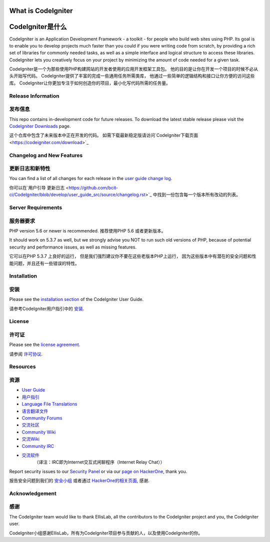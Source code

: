 ###################
What is CodeIgniter
###################
###################
CodeIgniter是什么
###################

CodeIgniter is an Application Development Framework - a toolkit - for people
who build web sites using PHP. Its goal is to enable you to develop projects
much faster than you could if you were writing code from scratch, by providing
a rich set of libraries for commonly needed tasks, as well as a simple
interface and logical structure to access these libraries. CodeIgniter lets
you creatively focus on your project by minimizing the amount of code needed
for a given task.


CodeIgniter是一个为那些使用PHP构建网站的开发者使用的应用开发框架工具包。
他的目的是让你在开发一个项目的时候不必从头开始写代码。
CodeIgniter提供了丰富的完成一些通用任务所需类库，
他通过一些简单的逻辑结构和接口让你方便的访问这些库。
CodeIgniter让你更加专注于如何创造你的项目，最小化写代码所需的任务量。

*******************
Release Information
*******************
*******************
发布信息
*******************

This repo contains in-development code for future releases. To download the
latest stable release please visit the `CodeIgniter Downloads
<https://codeigniter.com/download>`_ page.


这个仓库中包含了未来版本中正在开发的代码。
如需下载最新稳定版请访问`CodeIgniter下载页面
<https://codeigniter.com/download>`_

**************************
Changelog and New Features
**************************
**************************
更新日志和新特性
**************************

You can find a list of all changes for each release in the `user
guide change log <https://github.com/bcit-ci/CodeIgniter/blob/develop/user_guide_src/source/changelog.rst>`_.


你可以在`用户引导 更新日志 <https://github.com/bcit-ci/CodeIgniter/blob/develop/user_guide_src/source/changelog.rst>`_
中找到一份包含每一个版本所有改动的列表。

*******************
Server Requirements
*******************
*******************
服务器要求
*******************

PHP version 5.6 or newer is recommended.
推荐使用PHP 5.6 或者更新版本。

It should work on 5.3.7 as well, but we strongly advise you NOT to run
such old versions of PHP, because of potential security and performance
issues, as well as missing features.


它可以在PHP 5.3.7 上良好的运行，
但是我们强烈建议你不要在这些老版本PHP上运行，
因为这些版本中有潜在的安全问题和性能问题，并且还有一些错误的特性。

************
Installation
************
************
安装
************

Please see the `installation section <https://codeigniter.com/user_guide/installation/index.html>`_
of the CodeIgniter User Guide.


请参考CodeIgniter用户指引中的 `安装 <https://codeigniter.com/user_guide/installation/index.html>`_.

*******
License
*******
*******
许可证
*******

Please see the `license
agreement <https://github.com/bcit-ci/CodeIgniter/blob/develop/user_guide_src/source/license.rst>`_.


请参阅 `许可协议 <https://github.com/bcit-ci/CodeIgniter/blob/develop/user_guide_src/source/license.rst>`_.

*********
Resources
*********
*********
资源
*********

-  `User Guide <https://codeigniter.com/docs>`_
-  `用户指引 <https://codeigniter.com/docs>`_
-  `Language File Translations <https://github.com/bcit-ci/codeigniter3-translations>`_
-  `语言翻译文件 <https://github.com/bcit-ci/codeigniter3-translations>`_
-  `Community Forums <http://forum.codeigniter.com/>`_
-  `交流社区 <http://forum.codeigniter.com/>`_
-  `Community Wiki <https://github.com/bcit-ci/CodeIgniter/wiki>`_
-  `交流Wiki <https://github.com/bcit-ci/CodeIgniter/wiki>`_
-  `Community IRC <https://webchat.freenode.net/?channels=%23codeigniter>`_
-  `交流软件 <https://webchat.freenode.net/?channels=%23codeigniter>`_
	（译注：IRC即为Internet交互式闲聊程序（Internet Relay Chat））

Report security issues to our `Security Panel <mailto:security@codeigniter.com>`_
or via our `page on HackerOne <https://hackerone.com/codeigniter>`_, thank you.


报告安全问题到我们的 `安全小组 <mailto:security@codeigniter.com>`_
或者通过 `HackerOne的相关页面 <https://hackerone.com/codeigniter>`_, 感谢.

***************
Acknowledgement
***************
***************
感谢
***************

The CodeIgniter team would like to thank EllisLab, all the
contributors to the CodeIgniter project and you, the CodeIgniter user.


CodeIgniter小组感谢EllisLab，所有为CodeIgniter项目参与贡献的人，以及使用CodeIgniter的你。
